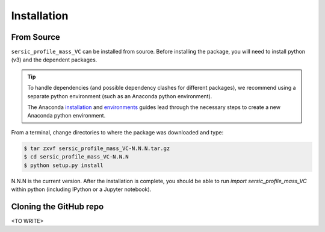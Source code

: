 .. _install:
.. highlight:: shell

============
Installation
============

.. _install_source:

From Source
-----------

``sersic_profile_mass_VC`` can be installed from source.
Before installing the package, you will need to install python (v3)
and the dependent packages.

.. tip::
    To handle dependencies (and possible dependency clashes for different packages),
    we recommend using a separate python environment (such as an Anaconda python environment).

    The Anaconda `installation`_ and `environments`_ guides lead through the necessary steps
    to create a new Anaconda python environment.

.. _installation: https://docs.conda.io/projects/conda/en/latest/user-guide/install/index.html
.. _environments: https://docs.conda.io/projects/conda/en/latest/user-guide/tasks/manage-environments.html



From a terminal, change directories to where the package was downloaded
and type:

.. code-block:: console

    $ tar zxvf sersic_profile_mass_VC-N.N.N.tar.gz
    $ cd sersic_profile_mass_VC-N.N.N
    $ python setup.py install

N.N.N is the current version. After the installation is complete, you should
be able to run `import sersic_profile_mass_VC` within python (including IPython or a Jupyter notebook).


.. _clone_repo:

Cloning the GitHub repo
-----------------------

<TO WRITE>
